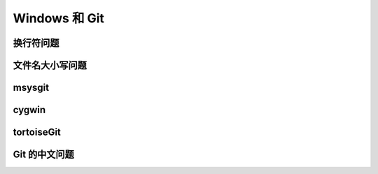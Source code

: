 Windows 和 Git
****************

换行符问题
===========

文件名大小写问题
=================

msysgit
========

cygwin
=======

tortoiseGit
============

Git 的中文问题
===============


